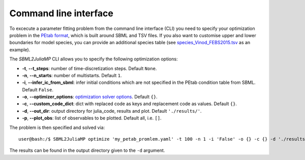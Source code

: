 .. _cli:

Command line interface
----------------------

To excecute a parameter fitting problem from the command line interface (CLI) you need to specify your optimization problem in the `PEtab format <https://petab.readthedocs.io/en/stable/documentation_data_format.html>`_, which is built around SBML and TSV files. If you also want to customise upper and lower boundaries for model species, you can provide an additional species table (see `species_Vinod_FEBS2015.tsv <https://github.com/paulflang/SBML2JuliaMP/blob/main/examples/Vinod_FEBS2015/species_Vinod_FEBS2015.tsv>`_ as an example).

The `SBML2JuliaMP` CLI allows you to specify the following optimization options:

* **-t**, **--t_steps**: number of time-discretization steps. Default ``None``.
* **-n**, **--n_starts**: number of multistarts. Default ``1``.
* **-i**, **--infer_ic_from_sbml**: infer initial conditions which are not specified in the PEtab condition table from SBML. Default ``False``.
* **-o**, **--optimizer_options**: `optimization solver options <https://jump.dev/JuMP.jl/dev/solvers/#JuMP.set_optimizer_attributes>`_. Default ``{}``.
* **-c**, **--custom_code_dict**: dict with replaced code as keys and replacement code as values. Default ``{}``.
* **-d**, **--out_dir**: output directory for julia_code, results and plot. Default ``'./results/'``.
* **-p**, **--plot_obs**: list of observables to be plotted. Default all, i.e. ``[]``.

The problem is then specified and solved via::

    user@bash:/$ SBML2JuliaMP optimize 'my_petab_promlem.yaml' -t 100 -n 1 -i 'False' -o {} -c {} -d './results' -p '[]'

The results can be found in the output directory given to the ``-d`` argument.
